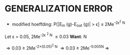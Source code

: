 * GENERALIZATION ERROR
- modified hoeffding: P[|E_{in} (g)-E_{out} (g)| > \epsilon] \le 2Me^{-2\epsilon^2 N}

Let \epsilon = 0.05, 2Me^{-2\epsilon ^2 N} \le 0.03
*Want*:  N

\Rightarrow 0.03 \ge 2Me^{-2\times(0.05)^2 N}
\Rightarrow 0.03 \ge 2Me^{-0.005N}
\Rightarrow 

\frac{2}{M}
